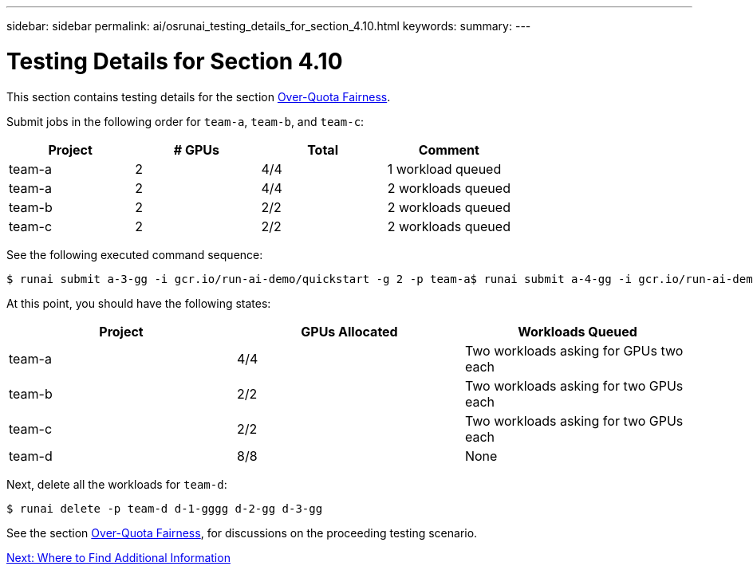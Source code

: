 ---
sidebar: sidebar
permalink: ai/osrunai_testing_details_for_section_4.10.html
keywords:
summary:
---

= Testing Details for Section 4.10
:hardbreaks:
:nofooter:
:icons: font
:linkattrs:
:imagesdir: ./../media/

//
// This file was created with NDAC Version 2.0 (August 17, 2020)
//
// 2020-09-11 12:14:20.957945
//

This section contains testing details for the section link:osrunai_over-quota_fairness.html[Over-Quota Fairness].

Submit jobs in the following order for `team-a`, `team-b`, and `team-c`:

|===
|Project |# GPUs |Total |Comment

|team-a
|2
|4/4
|1 workload queued
|team-a
|2
|4/4
|2 workloads queued
|team-b
|2
|2/2
|2 workloads queued
|team-c
|2
|2/2
|2 workloads queued
|===

See the following executed command sequence:

....
$ runai submit a-3-gg -i gcr.io/run-ai-demo/quickstart -g 2 -p team-a$ runai submit a-4-gg -i gcr.io/run-ai-demo/quickstart -g 2 -p team-a$ runai submit b-5-gg -i gcr.io/run-ai-demo/quickstart -g 2 -p team-b$ runai submit c-6-gg -i gcr.io/run-ai-demo/quickstart -g 2 -p team-c
....

At this point, you should have the following states:

|===
|Project |GPUs Allocated |Workloads Queued

|team-a
|4/4
|Two workloads asking for GPUs two each
|team-b
|2/2
|Two workloads asking for two GPUs each
|team-c
|2/2
|Two workloads asking for two GPUs each
|team-d
|8/8
|None
|===

Next, delete all the workloads for `team-d`:

....
$ runai delete -p team-d d-1-gggg d-2-gg d-3-gg
....

See the section link:osrunai_over-quota_fairness.html[Over-Quota Fairness], for discussions on the proceeding testing scenario.

link:osrunai_where_to_find_additional_information.html[Next: Where to Find Additional Information]
